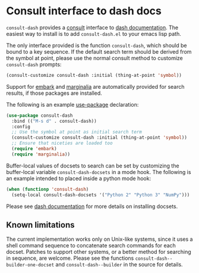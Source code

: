 * Consult interface to dash docs

  ~consult-dash~ provides a [[https://github.com/minad/consult][consult]] interface to [[https://github.com/dash-docs-el/dash-docs][dash documentation]].
  The easiest way to install is to add ~consult-dash.el~ to your emacs
  lisp path.

  The only interface provided is the function ~consult-dash~, which
  should be bound to a key sequence. If the default search term should
  be derived from the symbol at point, please use the normal consult
  method to customize ~consult-dash~ prompts:

  #+begin_src emacs-lisp :lexical no
    (consult-customize consult-dash :initial (thing-at-point 'symbol))
  #+end_src

  Support for [[https://github.com/oantolin/embark][embark]] and [[https://github.com/minad/marginalia][marginalia]] are automatically provided for
  search results, if those packages are installed.

  The following is an example [[https://github.com/jwiegley/use-package][use-package]] declaration:

  #+begin_src emacs-lisp :lexical no
    (use-package consult-dash
      :bind (("M-s d" . consult-dash))
      :config
      ;; Use the symbol at point as initial search term
      (consult-customize consult-dash :initial (thing-at-point 'symbol))
      ;; Ensure that niceties are loaded too
      (require 'embark)
      (require 'marginalia))
  #+end_src

  Buffer-local values of docsets to search can be set by customizing
  the buffer-local variable ~consult-dash-docsets~ in a mode hook. The
  following is an example intended to placed inside a python mode hook:

  #+begin_src emacs-lisp :lexical no
    (when (functionp 'consult-dash)
      (setq-local consult-dash-docsets '("Python 2" "Python 3" "NumPy")))
  #+end_src

  Please see [[https://github.com/dash-docs-el/dash-docs][dash documentation]] for more details on installing docsets.

** Known limitations

   The current implementation works only on Unix-like systems, since
   it uses a shell command sequence to concatenate search commands for
   each docset. Patches to support other systems, or a better method
   for searching in sequence, are welcome. Please see the functions
   ~consult-dash--builder-one-docset~ and ~consult-dash--builder~ in
   the source for details.
